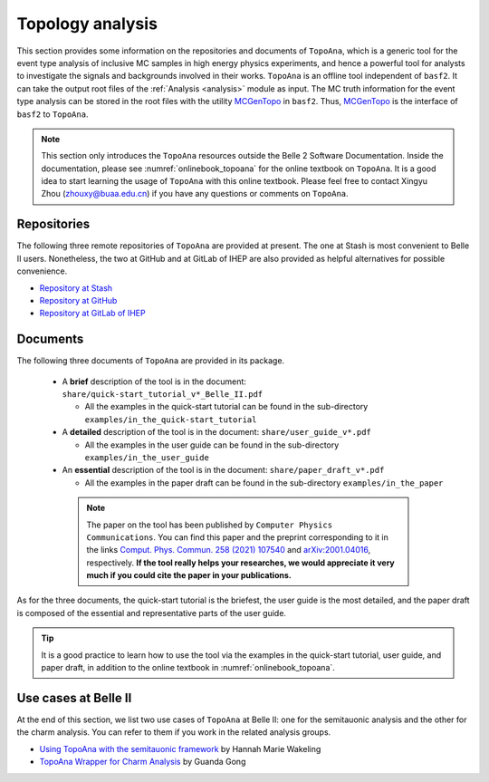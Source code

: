 -----------------
Topology analysis
-----------------

This section provides some information on the repositories and documents of ``TopoAna``, 
which is a generic tool for the event type analysis of inclusive MC samples in high energy physics experiments,
and hence a powerful tool for analysts to investigate the signals and backgrounds involved in their works.
``TopoAna`` is an offline tool independent of ``basf2``.
It can take the output root files of the :ref:`Analysis <analysis>` module as input.
The MC truth information for the event type analysis can be stored in the root files with the utility `MCGenTopo <https://stash.desy.de/projects/B2/repos/software/browse/analysis/scripts/variables/MCGenTopo.py>`_ in ``basf2``.
Thus, `MCGenTopo <https://stash.desy.de/projects/B2/repos/software/browse/analysis/scripts/variables/MCGenTopo.py>`_ is the interface of ``basf2`` to ``TopoAna``.

.. note::

   This section only introduces the ``TopoAna`` resources outside the Belle 2 Software Documentation.
   Inside the documentation, please see :numref:`onlinebook_topoana` for the online textbook on ``TopoAna``.
   It is a good idea to start learning the usage of ``TopoAna`` with this online textbook.
   Please feel free to contact Xingyu Zhou (zhouxy@buaa.edu.cn) if you have any questions or comments on ``TopoAna``.

~~~~~~~~~~~~
Repositories
~~~~~~~~~~~~

The following three remote repositories of ``TopoAna`` are provided at present.
The one at Stash is most convenient to Belle II users.
Nonetheless, the two at GitHub and at GitLab of IHEP are also provided as helpful alternatives for possible convenience.

* `Repository at Stash <https://stash.desy.de/users/zhouxy/repos/topoana/browse>`_
* `Repository at GitHub <https://github.com/buaazhouxingyu/topoana>`_
* `Repository at GitLab of IHEP <http://code.ihep.ac.cn/xyzhou/topoana>`_

~~~~~~~~~
Documents
~~~~~~~~~

.. seealso::

   The introduction to the documents can also be found in the file ``README.md`` in the ``TopoAna`` package, which should be the first document to be read on ``TopoAna``.
   For your convenience, a pdf and a html versions of the README file are provided in the ``TopoAna`` package as ``share/README.pdf`` and ``share/README.html``, respectively.

The following three documents of ``TopoAna`` are provided in its package.

  * A **brief** description of the tool is in the document: ``share/quick-start_tutorial_v*_Belle_II.pdf``

    * All the examples in the quick-start tutorial can be found in the sub-directory ``examples/in_the_quick-start_tutorial``

  * A **detailed** description of the tool is in the document: ``share/user_guide_v*.pdf``

    * All the examples in the user guide can be found in the sub-directory ``examples/in_the_user_guide``

  * An **essential** description of the tool is in the document: ``share/paper_draft_v*.pdf``

    * All the examples in the paper draft can be found in the sub-directory ``examples/in_the_paper``

   .. note::

      The paper on the tool has been published by ``Computer Physics Communications``.
      You can find this paper and the preprint corresponding to it in the links `Comput. Phys. Commun. 258 (2021) 107540 <https://doi.org/10.1016/j.cpc.2020.107540>`_ and `arXiv:2001.04016 <https://arxiv.org/abs/2001.04016>`_, respectively.
      **If the tool really helps your researches, we would appreciate it very much if you could cite the paper in your publications.**

As for the three documents, the quick-start tutorial is the briefest, the user guide is the most detailed, and the paper draft is composed of the essential and representative parts of the user guide.

.. tip::

   It is a good practice to learn how to use the tool via the examples 
   in the quick-start tutorial, user guide, and paper draft, 
   in addition to the online textbook in :numref:`onlinebook_topoana`.

~~~~~~~~~~~~~~~~~~~~~
Use cases at Belle II
~~~~~~~~~~~~~~~~~~~~~

At the end of this section, we list two use cases of ``TopoAna`` at Belle II: one for the semitauonic analysis and the other for the charm analysis.
You can refer to them if you work in the related analysis groups.

* `Using TopoAna with the semitauonic framework <https://confluence.desy.de/display/BI/Using+topoAna+with+the+semitauonic+framework>`_ by Hannah Marie Wakeling
* `TopoAna Wrapper for Charm Analysis <https://stash.desy.de/projects/B2CHARM/repos/charm_topoanawrapper/browse>`_ by Guanda Gong
